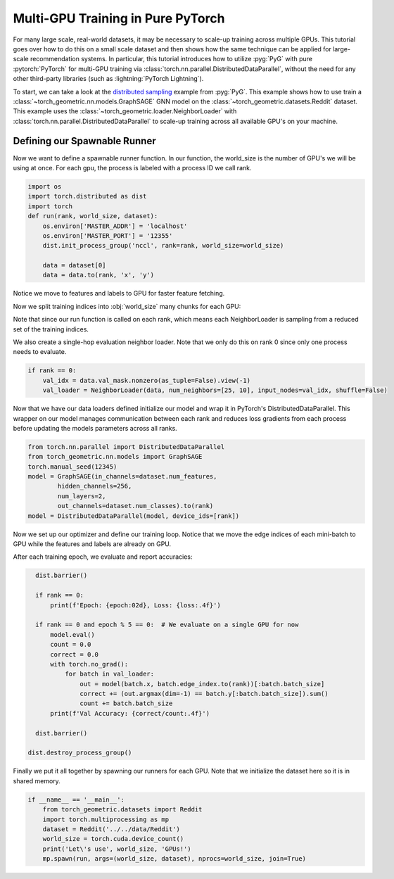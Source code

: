 Multi-GPU Training in Pure PyTorch
==================================

For many large scale, real-world datasets, it may be necessary to scale-up training across multiple GPUs.
This tutorial goes over how to do this on a small scale dataset and then shows how the same technique can be applied for large-scale recommendation systems.
In particular, this tutorial introduces how to utilize :pyg:`PyG` with pure :pytorch:`PyTorch` for multi-GPU training via :class:`torch.nn.parallel.DistributedDataParallel`, without the need for any other third-party libraries (such as :lightning:`PyTorch Lightning`).

To start, we can take a look at the `distributed sampling <https://github.com/pyg-team/pytorch_geometric/blob/master/examples/multi_gpu/distributed_sampling.py>`__ example from :pyg:`PyG`.
This example shows how to use train a :class:`~torch_geometric.nn.models.GraphSAGE` GNN model on the :class:`~torch_geometric.datasets.Reddit` dataset.
This example uses the :class:`~torch_geometric.loader.NeighborLoader` with :class:`torch.nn.parallel.DistributedDataParallel` to scale-up training across all available GPU's on your machine.


Defining our Spawnable Runner
~~~~~~~~~~~~~~~~~~~~~~~~~~~~~~

Now we want to define a spawnable runner function. In our function, the world_size is the number of GPU's we will be using at once.
For each gpu, the process is labeled with a process ID we call rank.

.. code-block:: python

    import os
    import torch.distributed as dist
    import torch
    def run(rank, world_size, dataset):
        os.environ['MASTER_ADDR'] = 'localhost'
        os.environ['MASTER_PORT'] = '12355'
        dist.init_process_group('nccl', rank=rank, world_size=world_size)

        data = dataset[0]
        data = data.to(rank, 'x', 'y')

Notice we move to features and labels to GPU for faster feature fetching.

Now we split training indices into :obj:`world_size` many chunks for each GPU:

.. code-block:: python
        from torch_geometric.loader import NeighborLoader
        train_idx = data.train_mask.nonzero(as_tuple=False).view(-1)
        train_idx = train_idx.split(train_idx.size(0) // world_size)[rank]

        kwargs = dict(batch_size=1024, num_workers=4, persistent_workers=True)
        train_loader = NeighborLoader(data, input_nodes=train_idx,
                                     num_neighbors=[25, 10], shuffle=True,
                                     drop_last=True, **kwargs)

Note that since our run function is called on each rank, which means each NeighborLoader is sampling from a reduced set of the training indices.

We also create a single-hop evaluation neighbor loader. Note that we only do this on rank 0 since only one process needs to evaluate.

.. code-block:: python

        if rank == 0:
            val_idx = data.val_mask.nonzero(as_tuple=False).view(-1)
            val_loader = NeighborLoader(data, num_neighbors=[25, 10], input_nodes=val_idx, shuffle=False)

Now that we have our data loaders defined initialize our model and wrap it in PyTorch's DistributedDataParallel.
This wrapper on our model manages communication between each rank and reduces loss gradients from each process before updating the models parameters across all ranks.

.. code-block:: python

        from torch.nn.parallel import DistributedDataParallel
        from torch_geometric.nn.models import GraphSAGE
        torch.manual_seed(12345)
        model = GraphSAGE(in_channels=dataset.num_features,
                hidden_channels=256,
                num_layers=2,
                out_channels=dataset.num_classes).to(rank)
        model = DistributedDataParallel(model, device_ids=[rank])

Now we set up our optimizer and define our training loop. Notice that we move the edge indices of each mini-batch to GPU while the features and labels are already on GPU.

.. code-block:: python
        import torch.nn.functional as F
        optimizer = torch.optim.Adam(model.parameters(), lr=0.001)

        for epoch in range(1, 21):
            model.train()
            for batch in train_loader:
                optimizer.zero_grad()
                out = model(batch.x, batch.edge_index.to(rank))[:batch.batch_size]
                loss = F.cross_entropy(out, batch.y[:batch.batch_size])
                loss.backward()
                optimizer.step()

After each training epoch, we evaluate and report accuracies:

.. code-block:: python

        dist.barrier()

        if rank == 0:
            print(f'Epoch: {epoch:02d}, Loss: {loss:.4f}')

        if rank == 0 and epoch % 5 == 0:  # We evaluate on a single GPU for now
            model.eval()
            count = 0.0
            correct = 0.0
            with torch.no_grad():
                for batch in val_loader:
                    out = model(batch.x, batch.edge_index.to(rank))[:batch.batch_size]
                    correct += (out.argmax(dim=-1) == batch.y[:batch.batch_size]).sum()
                    count += batch.batch_size
            print(f'Val Accuracy: {correct/count:.4f}')

        dist.barrier()

      dist.destroy_process_group()


Finally we put it all together by spawning our runners for each GPU. Note that we initialize the dataset here so it is in shared memory.

.. code-block:: python

    if __name__ == '__main__':
        from torch_geometric.datasets import Reddit
        import torch.multiprocessing as mp
        dataset = Reddit('../../data/Reddit')
        world_size = torch.cuda.device_count()
        print('Let\'s use', world_size, 'GPUs!')
        mp.spawn(run, args=(world_size, dataset), nprocs=world_size, join=True)
